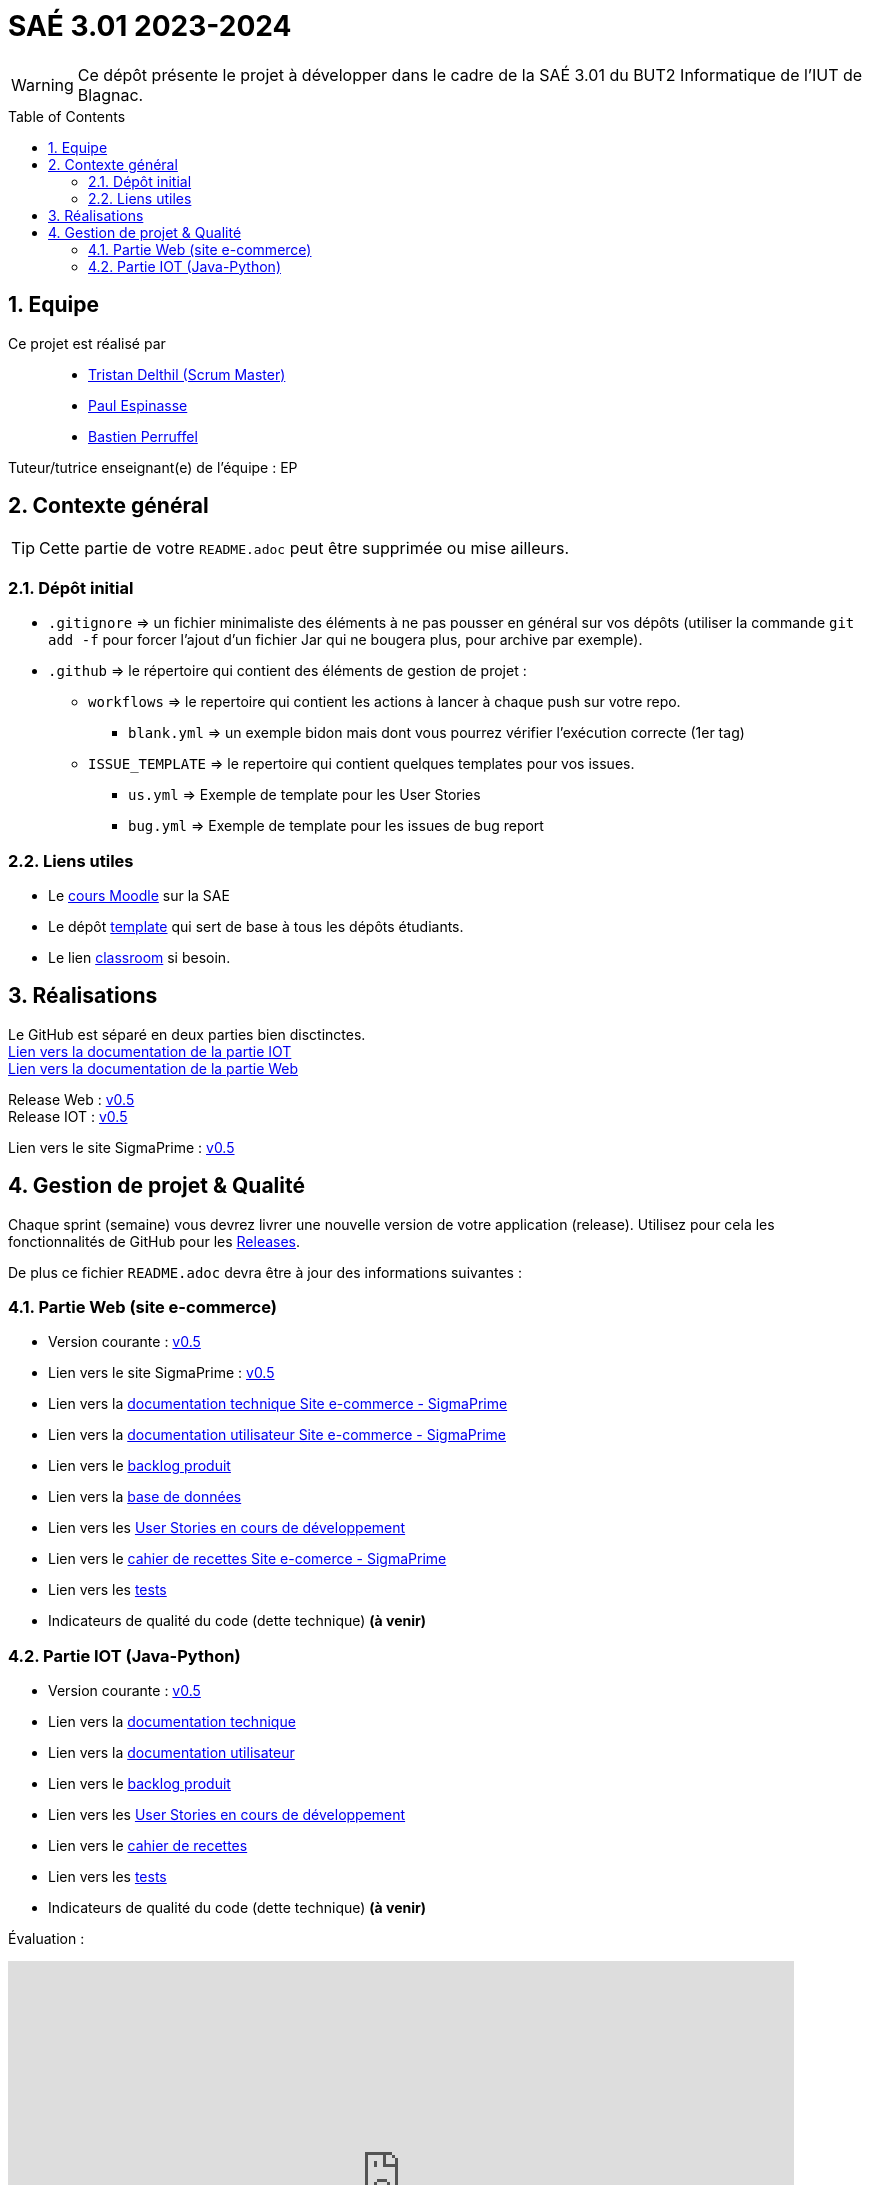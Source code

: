 = SAÉ 3.01 2023-2024
:icons: font
:models: models
:experimental:
:incremental:
:numbered:
:toc: macro
:window: _blank
:correction!:

// Useful definitions
:asciidoc: http://www.methods.co.nz/asciidoc[AsciiDoc]
:icongit: icon:git[]
:git: http://git-scm.com/[{icongit}]
:plantuml: https://plantuml.com/fr/[plantUML]
:vscode: https://code.visualstudio.com/[VS Code]

ifndef::env-github[:icons: font]
// Specific to GitHub
ifdef::env-github[]
:correction:
:!toc-title:
:caution-caption: :fire:
:important-caption: :exclamation:
:note-caption: :paperclip:
:tip-caption: :bulb:
:warning-caption: :warning:
:icongit: Git
endif::[]

WARNING: Ce dépôt présente le projet à développer dans le cadre de la SAÉ 3.01 du BUT2 Informatique de l'IUT de Blagnac.

toc::[]

== Equipe

Ce projet est réalisé par::

- https://github.com/tristandlth[Tristan Delthil (Scrum Master)]
- https://github.com/paulEspi117[Paul Espinasse]
- https://github.com/BastienPRFL[Bastien Perruffel]

Tuteur/tutrice enseignant(e) de l'équipe : EP

== Contexte général

TIP: Cette partie de votre `README.adoc` peut être supprimée ou mise ailleurs.

=== Dépôt initial

- `.gitignore` => un fichier minimaliste des éléments à ne pas pousser en général sur vos dépôts (utiliser la commande `git add -f` pour forcer l'ajout d'un fichier Jar qui ne bougera plus, pour archive par exemple).
- `.github` => le répertoire qui contient des éléments de gestion de projet :
** `workflows` => le repertoire qui contient les actions à lancer à chaque push sur votre repo. 
*** `blank.yml` => un exemple bidon mais dont vous pourrez vérifier l’exécution correcte (1er tag)
** `ISSUE_TEMPLATE` => le repertoire qui contient quelques templates pour vos issues.
*** `us.yml` => Exemple de template pour les User Stories
*** `bug.yml` => Exemple de template pour les issues de bug report

[[liensUtiles]]
=== Liens utiles

- Le https://webetud.iut-blagnac.fr/course/view.php?id=841[cours Moodle] sur la SAE
- Le dépôt https://github.com/IUT-Blagnac/sae3-01-template[template] qui sert de base à tous les dépôts étudiants.
- Le lien https://classroom.github.com/a/OUF7gxEa[classroom] si besoin.

== Réalisations 

Le GitHub est séparé en deux parties bien disctinctes. +
https://github.com/IUT-Blagnac/sae-3-01-devapp-g2a-8/tree/master/Documentation%20IOT[Lien vers la documentation de la partie IOT] +
https://github.com/IUT-Blagnac/sae-3-01-devapp-g2a-8/tree/master/Documentation%20Web[Lien vers la documentation de la partie Web]

Release Web : https://github.com/IUT-Blagnac/sae-3-01-devapp-g2a-8/releases/tag/Web_V0.5[v0.5] +
Release IOT : https://github.com/IUT-Blagnac/sae-3-01-devapp-g2a-8/releases/tag/IOT_V0.5[v0.5] +

Lien vers le site SigmaPrime : http://193.54.227.208/~saephp08/index.php[v0.5]

== Gestion de projet & Qualité

Chaque sprint (semaine) vous devrez livrer une nouvelle version de votre application (release).
Utilisez pour cela les fonctionnalités de GitHub pour les https://docs.github.com/en/repositories/releasing-projects-on-github[Releases].

De plus ce fichier `README.adoc` devra être à jour des informations suivantes :

=== Partie Web (site e-commerce)
- Version courante : https://github.com/IUT-Blagnac/sae-3-01-devapp-g2a-8/releases/tag/Web_V0.5[v0.5]
- Lien vers le site SigmaPrime : http://193.54.227.208/~saephp08/index.php[v0.5]
- Lien vers la https://github.com/IUT-Blagnac/sae-3-01-devapp-g2a-8/blob/master/Documentation%20Web/Documentation%20technique%20Site%20Web%20-%20Sigma%20Prime.adoc[documentation technique Site e-commerce - SigmaPrime]
- Lien vers la https://github.com/IUT-Blagnac/sae-3-01-devapp-g2a-8/blob/master/Documentation%20Web/Documentation%20utilisateur%20Site%20Web%20-%20Sigma%20Prime.adoc[documentation utilisateur Site e-commerce - SigmaPrime]
- Lien vers le https://github.com/IUT-Blagnac/sae-3-01-devapp-g2a-8/blob/master/Documentation%20Web/Backlog.adoc[backlog produit]
- Lien vers la https://github.com/IUT-Blagnac/sae-3-01-devapp-g2a-8/tree/89f9c050e7c9f7faf2d7e5024827c339c47164ca/Base%20de%20donn%C3%A9es[base de données]
- Lien vers les https://github.com/orgs/IUT-Blagnac/projects/129[User Stories en cours de développement]
- Lien vers le https://github.com/IUT-Blagnac/sae-3-01-devapp-g2a-8/blob/master/Documentation%20Web/Tests/Cahier%20de%20recettes%20Web%20-%20SigmaPrime.adoc[cahier de recettes Site e-comerce - SigmaPrime]
- Lien vers les https://github.com/IUT-Blagnac/sae-3-01-devapp-g2a-8/blob/master/Documentation%20Web/Tests/Tests.adoc[tests]
- Indicateurs de qualité du code (dette technique) *(à venir)*

=== Partie IOT (Java-Python)
- Version courante : https://github.com/IUT-Blagnac/sae-3-01-devapp-g2a-8/releases/tag/IOT_V0.5[v0.5]
- Lien vers la https://github.com/IUT-Blagnac/sae-3-01-devapp-g2a-8/blob/master/Documentation%20IOT/Documentation%20technique.adoc[documentation technique]
- Lien vers la https://github.com/IUT-Blagnac/sae-3-01-devapp-g2a-8/blob/master/Documentation%20IOT/Documentation%20utilisateur.adoc[documentation utilisateur]
- Lien vers le https://github.com/IUT-Blagnac/sae-3-01-devapp-g2a-8/blob/master/Documentation%20IOT/Backlog.adoc[backlog produit]
- Lien vers les https://github.com/orgs/IUT-Blagnac/projects/144[User Stories en cours de développement]
- Lien vers le https://github.com/IUT-Blagnac/sae-3-01-devapp-g2a-8/blob/master/Documentation%20IOT/Tests/Cahier%20de%20recettes.adoc[cahier de recettes]
- Lien vers les https://github.com/IUT-Blagnac/sae-3-01-devapp-g2a-8/blob/master/Documentation%20IOT/Tests/Tests.adoc[tests]
- Indicateurs de qualité du code (dette technique) *(à venir)*


Évaluation :

ifdef::env-github[]
image:https://docs.google.com/spreadsheets/d/e/2PACX-1vSACcYeKaH_ims3faegSLAFJ9s5_Kd9Fbyi4ODEb8BTN5OnUXWenVGhlVPo84yQDhTkTj3f9nXiluh1/pubchart?oid=881427875&format=image[link=https://docs.google.com/spreadsheets/d/e/2PACX-1vSACcYeKaH_ims3faegSLAFJ9s5_Kd9Fbyi4ODEb8BTN5OnUXWenVGhlVPo84yQDhTkTj3f9nXiluh1/pubchart?oid=881427875&format=image]

Sprint 1 : Quel est votre backlog sprint 1 pour le site  ? Si c'est les US en TODO elles devraient avoir un milestone sprint 1. Sinon OK. Les docs doivent être initialisées (page de garde, sommaire ... cf. SAE2) ... je n'ai qu'un lien vers un doc vide ! Pas de tests ni de fiches, ni de plan de tests ... pourtant des tâches sont terminées en IOT ! Pas de release ou au moins un état d'avancement ...

S2 :Release : commenter la relaese (reste à faire par ex).  Readme à revoir j'ai toujours beaucoup d'inutile. Pensez à affecter une US à un sprint (Milestone) et à l'assignée lorsqu'elle est en todo. Pour un meilleur suivi il faudrait une vue par sprint dans votre projet.  Faire une page de garde pour les docs (cf. S2).  Tests j'ai des liens vers des adoc qui ne s'ouvrent pas.

S3 : Commencer à implémenter la doc technique  ! Préciser le nom de votre client. Mettre un lien vers le site fonctionnel si possible. Ok pour le cahier de recette, je e comprends pas le lien vers les tests qui reprend la doc utilisateur ? Le scrumboard n'indique pas le sprint en cours  et ne garde pas l'historique des sprints passés du coup c'est très confus : US en sprint 4 , en sprint 5 ... en Scrum on ne prévoit que le sprint courant. Toutes les tâches doivent être rattachées à une US.

S4: Pensez à mettre un lien dans le readme vers le site. Date doc à revoir ... la doc tech web n'avance pas vite. Pensez à indiquer le nom du site dans le titre. liens Test toujours aussi confus, ok recette. Idem concernant la gestion des scrumboard ... attention si vous ne voulez pas voir les notes de suivi diminuer.

S5 : Préciser le titre des docs pour qu'on ne soit pas obligé d'aller dans les infos pratiques. Sinon des progrès, il reste qq fautes de frappe dans les docs et le pré-requis  dans le cahier de recette à compléter. Scrumboard dommage de ne pas garder les historiques des sprints car du coup au sprint 5 je trouve des task done des sprints précédents ... c'est confus. Sur les US story du sprint 5( responsive design, eco conception) on est plutôt sur des critères d'acceptabilité de US précédentes ... revoir aussi les tâches liées génériques (coder, tester)  ... qui ne sont par appropriées ici. A noter que votre superviseur est EP pas JMB ;) Globalement c'est une bonne évolution. C'est le dernier retour avant l'évaluation finale, bon courage ! 
endif::[]
ifndef::env-github[]
++++
<iframe width="786" height="430" seamless frameborder="0" scrolling="no" src="https://docs.google.com/spreadsheets/d/e/2PACX-1vTc3HJJ9iSI4aa2I9a567wX1AUEmgGrQsPl7tHGSAJ_Z-lzWXwYhlhcVIhh5vCJxoxHXYKjSLetP6NS/pubchart?oid=1850914734&amp;format=image"></iframe>
++++
endif::[]
